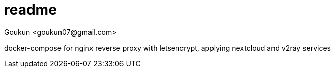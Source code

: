 = readme
:author: Goukun <goukun07@gmail.com>
:date: 2020-11-02
:toc:
:icons: font
:library: Asciidoctor
// ifdef::asciidoctor[]
// :source-highlighter: coderay
// endif::asciidoctor[]
:idprefix:
// :stylesheet: ../../resources/asciidoctor.css
:imagesdir: images
:includesdir: includes
//:title-logo-image: image:logo.png[pdfwidth=3.00in,align=center]
//:backend: docbook45
//:backend: html5
//:doctype: book
//:sectids!:
:plus: &#43;
//:revealjsdir: ../../resources/reveal.js
//:revealjs_theme: black
// available themes: black beige blood league moon night serif simple sky solarized white

// refs
:url-github: https://github.com/Kunkgg
//:url-blog: http-to-my-blog

docker-compose for nginx reverse proxy with letsencrypt,
applying nextcloud and v2ray services
